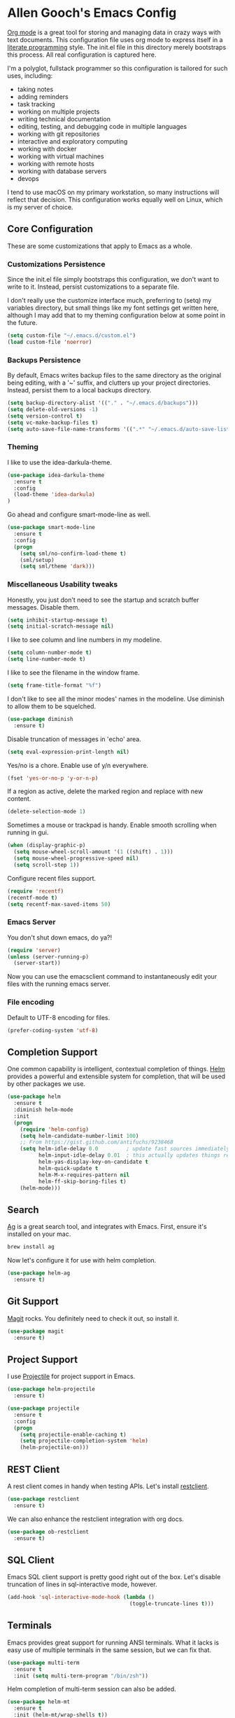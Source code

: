 * Allen Gooch's Emacs Config

  [[http://orgmode.org/][Org mode]] is a great tool for storing and managing data in crazy ways
  with text documents.  This configuration file uses org mode to
  express itself in a [[http://www.literateprogramming.com/index.html][literate programming]] style.  The init.el file in
  this directory merely bootstraps this process.  All real
  configuration is captured here.

  I'm a polyglot, fullstack programmer so this configuration is
  tailored for such uses, including:
  - taking notes
  - adding reminders
  - task tracking
  - working on multiple projects
  - writing technical documentation
  - editing, testing, and debugging code in multiple languages
  - working with git repositories
  - interactive and exploratory computing
  - working with docker
  - working with virtual machines
  - working with remote hosts
  - working with database servers
  - devops

  I tend to use macOS on my primary workstation, so many instructions
  will reflect that decision.  This configuration works equally well
  on Linux, which is my server of choice.

** Core Configuration

   These are some customizations that apply to Emacs as a whole.

*** Customizations Persistence

    Since the init.el file simply bootstraps this configuration, we
    don't want to write to it.  Instead, persist customizations to a
    separate file.
    
    I don't really use the customize interface much, preferring to
    (setq) my variables directory, but small things like my font
    settings get written here, although I may add that to my theming
    configuration below at some point in the future.
    
    #+BEGIN_SRC emacs-lisp
      (setq custom-file "~/.emacs.d/custom.el")
      (load custom-file 'noerror)
    #+END_SRC

*** Backups Persistence

    By default, Emacs writes backup files to the same directory as the
    original being editing, with a '~' suffix, and clutters up your
    project directories.  Instead, persist them to a local backups
    directory.

    #+BEGIN_SRC emacs-lisp
      (setq backup-directory-alist '(("." . "~/.emacs.d/backups")))
      (setq delete-old-versions -1)
      (setq version-control t)
      (setq vc-make-backup-files t)
      (setq auto-save-file-name-transforms '((".*" "~/.emacs.d/auto-save-list/" t)))
    #+END_SRC

*** Theming

    I like to use the idea-darkula-theme.

    #+BEGIN_SRC emacs-lisp
      (use-package idea-darkula-theme
        :ensure t
        :config 
        (load-theme 'idea-darkula)
      )
    #+END_SRC

    Go ahead and configure smart-mode-line as well.

    #+BEGIN_SRC emacs-lisp
      (use-package smart-mode-line
        :ensure t
        :config
        (progn
          (setq sml/no-confirm-load-theme t)
          (sml/setup)
          (setq sml/theme 'dark)))
    #+END_SRC

*** Miscellaneous Usability tweaks

    Honestly, you just don't need to see the startup and
    scratch buffer messages.  Disable them.

    #+BEGIN_SRC emacs-lisp
      (setq inhibit-startup-message t)
      (setq initial-scratch-message nil)
    #+END_SRC
    
    I like to see column and line numbers in my modeline.

    #+BEGIN_SRC emacs-lisp
      (setq column-number-mode t)
      (setq line-number-mode t)
    #+END_SRC

    I like to see the filename in the window frame.

    #+BEGIN_SRC emacs-lisp
      (setq frame-title-format "%f")
    #+END_SRC

    I don't like to see all the minor modes' names in the modeline.
    Use diminish to allow them to be squelched.

    #+BEGIN_SRC emacs-lisp
      (use-package diminish
        :ensure t)
    #+END_SRC

    Disable truncation of messages in 'echo' area.

    #+BEGIN_SRC emacs-lisp
      (setq eval-expression-print-length nil)
    #+END_SRC

    Yes/no is a chore. Enable use of y/n everywhere.

    #+BEGIN_SRC emacs-lisp
      (fset 'yes-or-no-p 'y-or-n-p)
    #+END_SRC

    If a region as active, delete the marked region and replace with
    new content.

    #+BEGIN_SRC emacs-lisp
      (delete-selection-mode 1)
    #+END_SRC

    Sometimes a mouse or trackpad is handy. Enable smooth scrolling
    when running in gui.
    
    #+BEGIN_SRC emacs-lisp
      (when (display-graphic-p)
        (setq mouse-wheel-scroll-amount '(1 ((shift) . 1)))
        (setq mouse-wheel-progressive-speed nil)
        (setq scroll-step 1))
    #+END_SRC

    Configure recent files support.

    #+BEGIN_SRC emacs-lisp
      (require 'recentf)
      (recentf-mode t)
      (setq recentf-max-saved-items 50)
    #+END_SRC

*** Emacs Server

    You don't shut down emacs, do ya?!

    #+BEGIN_SRC emacs-lisp
      (require 'server)
      (unless (server-running-p)
        (server-start))
    #+END_SRC

    Now you can use the emacsclient command to instantaneously edit
    your files with the running emacs server.

*** File encoding

    Default to UTF-8 encoding for files.

    #+BEGIN_SRC emacs-lisp
      (prefer-coding-system 'utf-8)
    #+END_SRC
    
** Completion Support
   
   One common capability is intelligent, contextual completion of things.
   [[http://tuhdo.github.io/helm-intro.html][Helm]] provides a powerful and extensible system for completion, that
   will be used by other packages we use.

   #+BEGIN_SRC emacs-lisp
     (use-package helm
       :ensure t
       :diminish helm-mode
       :init
       (progn
         (require 'helm-config)
         (setq helm-candidate-number-limit 100)
         ;; From https://gist.github.com/antifuchs/9238468
         (setq helm-idle-delay 0.0         ; update fast sources immediately (doesn't).
               helm-input-idle-delay 0.01  ; this actually updates things relatively quickly.
               helm-yas-display-key-on-candidate t
               helm-quick-update t
               helm-M-x-requires-pattern nil
               helm-ff-skip-boring-files t)
         (helm-mode)))
   #+END_SRC

** Search

   [[http://geoff.greer.fm/ag/][Ag]] is a great search tool, and integrates with Emacs.  First, ensure
   it's installed on your mac.
   
   #+BEGIN_SRC sh
     brew install ag
   #+END_SRC

   Now let's configure it for use with helm completion.

   #+BEGIN_SRC emacs-lisp
     (use-package helm-ag
       :ensure t)
   #+END_SRC

** Git Support

   [[https://magit.vc/][Magit]] rocks.  You definitely need to check it out, so install it.

   #+BEGIN_SRC emacs-lisp
     (use-package magit
       :ensure t)
   #+END_SRC

** Project Support

   I use [[http://batsov.com/projectile/][Projectile]] for project support in Emacs.

   #+BEGIN_SRC emacs-lisp
     (use-package helm-projectile
       :ensure t)

     (use-package projectile
       :ensure t
       :config
       (progn
         (setq projectile-enable-caching t)
         (setq projectile-completion-system 'helm)
         (helm-projectile-on)))
   #+END_SRC

** REST Client

   A rest client comes in handy when testing APIs.  Let's install [[https://github.com/pashky/restclient.el][restclient]].

   #+BEGIN_SRC emacs-lisp
     (use-package restclient
       :ensure t)
   #+END_SRC

   We can also enhance the restclient integration with org docs.

   #+BEGIN_SRC emacs-lisp
     (use-package ob-restclient
       :ensure t)
   #+END_SRC

** SQL Client

   Emacs SQL client support is pretty good right out of the box.
   Let's disable truncation of lines in sql-interactive mode,
   however. 

   #+BEGIN_SRC emacs-lisp
     (add-hook 'sql-interactive-mode-hook (lambda ()
                                            (toggle-truncate-lines t)))
   #+END_SRC

** Terminals

   Emacs provides great support for running ANSI terminals.  What it
   lacks is easy use of multiple terminals in the same session, but we
   can fix that.

   #+BEGIN_SRC emacs-lisp
     (use-package multi-term
       :ensure t
       :init (setq multi-term-program "/bin/zsh"))
   #+END_SRC

   Helm completion of multi-term session can also be added.

   #+BEGIN_SRC emacs-lisp
     (use-package helm-mt
       :ensure t
       :init (helm-mt/wrap-shells t))
   #+END_SRC

** Graphviz Dot Support

   [[http://graphviz.org/][Graphviz]] is a collection of open source graph visualization tools.
   Descriptions of graphs, specified in text files, can be processed
   by these tools to create visualizations.  Emacs can be configured
   to support both the editing and display of graphs using Graphviz.

   Note that this requires the installation of graphviz.  On macOS
   it's a simple brew install away.

   #+BEGIN_SRC sh
     brew install graphviz
   #+END_SRC

   Now it can be used.

   #+BEGIN_SRC emacs-lisp
     (use-package graphviz-dot-mode
       :ensure t)
   #+END_SRC

** PlantUML Support

   [[http://plantuml.com/][PlantUML]] is an application that generates UML diagrams from textual
   descriptions.  Emacs can be configured to support both the editing
   and display of UML diagrams using PlantUML.

   Note that this requires the installation of plantuml.  On macOS
   it's a simple brew install away.

   #+BEGIN_SRC sh
     brew install plantuml
   #+END_SRC

   One crappy thing is that plantuml-mode requires that the plantuml
   jar filename be exactly plantuml.jar.  Brew installs it with the
   version number in the file name.  Let's just symlink it here with
   the expected name.

   #+BEGIN_SRC sh
     jarfile=$(less $(which plantuml) | grep plantuml | cut -d ' ' -f 5)
     ln -s $jarfile ~/.emacs.d/plantuml.jar
   #+END_SRC

   #+RESULTS:

   If plantuml is found in your path, it will be configured for use.
   
   #+BEGIN_SRC emacs-lisp
     (let ((path (shell-command-to-string "which plantuml")))
       (when (= (length (split-string path)) 1)
         (use-package plantuml-mode
           :ensure t
           :init
           (progn
             (setq plantuml-jar-path (expand-file-name "~/.emacs.d/plantuml.jar"))
             (setq org-plantuml-jar-path plantuml-jar-path)
             (add-to-list 'auto-mode-alist '("\\.pu\\'" . plantuml-mode))))))
   #+END_SRC

** Python Development

   [[https://elpy.readthedocs.io/en/latest/][Elpy]] provides nice IDE capabilities for Python development.

   #+BEGIN_SRC emacs-lisp
     (use-package elpy
       :ensure t)
   #+END_SRC

** Notebook Development

   To use org files as notebooks, we first need to configure the
   languages we will work with.  These are what I tend to work with.

   #+BEGIN_SRC emacs-lisp
     (org-babel-do-load-languages
      'org-babel-load-languages
      '((dot . t)
        (sh . t)
        (sql . t)
        (plantuml . t)
        (python . t)
        (restclient . t)))
   #+END_SRC

** OS-Specific Configuration
*** MacOS Configuration

    Let's help ourselves out here.  Start by using the shell $PATH
    when using Emacs.app on macOS

    #+BEGIN_SRC emacs-lisp
     (when (eq system-type 'darwin)
       (use-package exec-path-from-shell
         :ensure t)
       (exec-path-from-shell-initialize)
       
       (use-package reveal-in-osx-finder
         :ensure t)
       
       (setq insert-directory-program (executable-find "gls")))
    #+END_SRC

    Make sure you have installed the GNU coreutils as well.

    #+BEGIN_SRC sh
     brew install coreutils
    #+END_SRC

*** Linux Configuration

    I don't really have any linux-specific configuration at the
    moment, but when I do it will live here.

